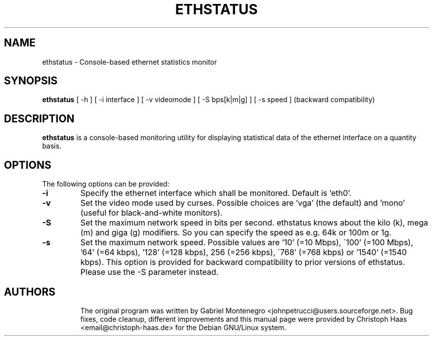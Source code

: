 .\"                                      Hey, EMACS: -*- nroff -*-
.\" First parameter, NAME, should be all caps
.\" Second parameter, SECTION, should be 1-8, maybe w/ subsection
.\" other parameters are allowed: see man(7), man(1)
.TH ETHSTATUS 1 "May  1, 2003"
.\" Please adjust this date whenever revising the manpage.
.\"
.\" Some roff macros, for reference:
.\" .nh        disable hyphenation
.\" .hy        enable hyphenation
.\" .ad l      left justify
.\" .ad b      justify to both left and right margins
.\" .nf        disable filling
.\" .fi        enable filling
.\" .br        insert line break
.\" .sp <n>    insert n+1 empty lines
.\" for manpage-specific macros, see man(7)
.SH NAME
ethstatus \- Console-based ethernet statistics monitor
.SH SYNOPSIS
.B ethstatus
[ -h ]
[ -i interface ]
[ -v videomode ]
[ -S bps[k|m|g] ]
[ -s speed ] (backward compatibility)
.SH DESCRIPTION
.B ethstatus
is a console-based monitoring utility for displaying
statistical data of the ethernet interface on a quantity basis.
.SH OPTIONS
The following options can be provided:
.TP
.B \-i
Specify the ethernet interface which shall be monitored. Default is 'eth0'.
.TP
.B \-v
Set the video mode used by curses. Possible choices are 'vga' (the default)
and 'mono' (useful for black-and-white monitors).
.TP
.B \-S
Set the maximum network speed in bits per second. ethstatus knows about
the kilo (k), mega (m) and giga (g) modifiers. So you can specify the
speed as e.g. 64k or 100m or 1g.
.TP
.B \-s
Set the maximum network speed. Possible values are '10' (=10 Mbps),
\'100' (=100 Mbps), '64' (=64 kbps), '128' (=128 kbps), 256 (=256 kbps),
\'768' (=768 kbps) or '1540' (=1540 kbps). This option is provided for
backward compatibility to prior versions of ethstatus. Please use the
-S parameter instead.
.TP
.SH AUTHORS
The original program was written by Gabriel Montenegro
<johnpetrucci@users.sourceforge.net>. Bug fixes, code cleanup, different
improvements and this manual page were provided by Christoph Haas
<email@christoph-haas.de> for the Debian GNU/Linux system.
